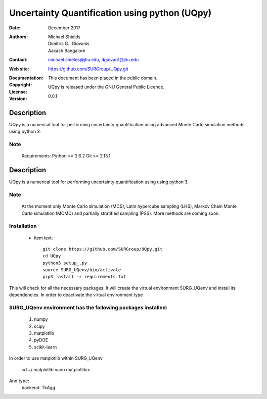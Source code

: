 
*******************************************
Uncertainty Quantification using python (UQpy)
*******************************************

:Date: December 2017
:Authors: Michael Shields, Dimitris G.. Giovanis, Aakash Bangalore
:Contact: michael.shields@jhu.edu, dgiovan1@jhu.edu
:Web site: https://github.com/SURGroup/UQpy.git
:Documentation:  
:Copyright: This document has been placed in the public domain.
:License: UQpy is released under the GNU General Public Licence.
:Version: 0.0.1

Description
===========

UQpy is a numerical tool for performing uncertainty quantification using
advanced Monte Carlo simulation methods using python 3.

Note
----

   Requirements: Python >= 3.6.2
   Git >= 2.13.1

Description
===========

UQpy is a numerical tool for performing uncertainty quantification using
using python 3. 

Note
----

   At the moment only Monte Carlo simulation (MCS), Latin hypercube sampling (LHS), 
   Markov Chain Monte Carlo simulation (MCMC) and partially stratified sampling (PSS).
   More methods are coming soon.

Installation
------------

            * item text::

                        git clone https://github.com/SURGroup/UQpy.git
                        cd UQpy
                        python3 setup_.py   
                        source SURG_UQenv/bin/activate
                        pip3 install -r requirements.txt



This will check for all the necessary packages. It will create the virtual environment SURG_UQenv and install  its dependencies. In order to deactivate the virtual environment type 

SURG_UQenv environment has the following packages installed:
------------------------------------------------------------

   1. numpy
   2. scipy
   3. matplotlib
   4. pyDOE     
   5. scikit-learn

In order to use matplotlib within SURG_UQenv

    cd ~/.matplotlib
    nano matplotlibrc

And type:
    backend: TkAgg

